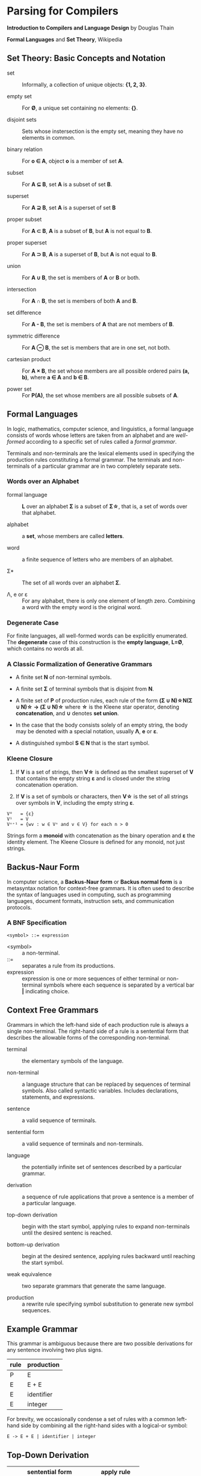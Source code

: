 * Parsing for Compilers

*Introduction to Compilers and Language Design* by Douglas Thain

*Formal Languages* and *Set Theory*, Wikipedia

** Set Theory: Basic Concepts and Notation

- set :: Informally, a collection of unique objects: *{1, 2, 3}*.

- empty set :: For *Ø*, a unique set containing no elements: *{}*.

- disjoint sets :: Sets whose instersection is the empty set, meaning they have
  no elements in common.

- binary relation :: For *o ∈ A*, object *o* is a member of set *A*.
  
- subset :: For *A ⊆ B*, set *A* is a subset of set *B*.

- superset :: For *A ⊇ B*, set *A* is a superset of set *B*  
  
- proper subset :: For *A ⊂ B*, *A* is a subset of *B*, but *A* is not equal to *B*.

- proper superset :: For *A ⊃ B*, *A* is a superset of *B*, but *A* is not equal to *B*.
  
- union :: For *A ∪ B*, the set is members of *A* or *B* or both.
  
- intersection :: For *A ∩ B*, the set is members of both *A* and *B*.
  
- set difference :: For *A - B*, the set is members of *A* that are not members of *B*.
  
- symmetric difference :: For *A ⊖ B*, the set is members that are in one set, not both.
  
- cartesian product :: For *A × B*, the set whose members are all possible ordered pairs *(a, b)*,
  where *a ∈ A* and *b ∈ B*.

- power set :: For *P(A)*, the set whose members are all possible subsets of *A*.

** Formal Languages

In logic, mathematics, computer science, and linguistics, a formal language consists of words
whose letters are taken from an alphabet and are /well-formed/ according to a specific set of rules
called a /formal grammar/.

Terminals and non-terminals are the lexical elements used in specifying the production rules
constituting a formal grammar. The terminals and non-terminals of a particular grammar are in
two completely separate sets.

*** Words over an Alphabet

- formal language :: *L* over an alphabet *Σ* is a subset of *Σ\star{}*, that is, a set of words
  over that alphabet.

- alphabet :: a *set*, whose members are called *letters*.
  
- word :: a finite sequence of letters who are members of an alphabet.
  
- Σ* :: The set of all words over an alphabet *Σ*.

-  Λ, e or ε :: For any alphabet, there is only one element of length zero. Combining a word with
  the empty word is the original word.

*** Degenerate Case

For finite languages, all well-formed words can be explicitly enumerated. The *degenerate* case
of this construction is the *empty language*, *L=Ø*, which contains no words at all.

*** A Classic Formalization of Generative Grammars

- A finite set *N* of non-terminal symbols.
  
- A finite set *Σ* of terminal symbols that is disjoint from *N*.
  
- A finite set of *P* of production rules, each rule of the form
  *(Σ ∪ N)\star{}N(Σ ∪ N)\star{} → (Σ ∪ N)\star{}*
  where *\star{}* is the Kleene star operator, denoting *concatenation*,
  and *∪* denotes *set union*.

- In the case that the body consists solely of an empty string, the body may be denoted with
  a special notation, usually *Λ*, *e* or *ε*.

- A distinguished symbol *S ∈ N* that is the start symbol.

*** Kleene Closure

1. If *V* is a set of strings, then *V\star{}* is defined as the smallest superset of *V* that
   contains the empty string *ε* and is closed under the string concatenation operation.

2. If *V* is a set of symbols or characters, then *V\star{}* is the set of all strings over symbols
   in *V*, including the empty string *ε*.

#+begin_example
V⁰   = {ε}
V¹   = V
Vⁿ⁺¹ = {wv : w ∈ Vⁿ and v ∈ V} for each n > 0 
#+end_example

Strings form a *monoid* with concatenation as the binary operation and *ε* the identity element.
The Kleene Closure is defined for any monoid, not just strings.

** Backus-Naur Form

In computer science, a *Backus-Naur form* or *Backus normal form* is a metasyntax notation
for context-free grammars. It is often used to describe the syntax of languages used in
computing, such as programming languages, document formats, instruction sets, and
communication protocols.

*** A BNF Specification

#+begin_example
<symbol> ::= expression
#+end_example

- <symbol> :: a non-terminal.
- ::= :: separates a rule from its productions.
- expression :: expression is one or more sequences of either terminal or non-terminal symbols
  where each sequence is separated by a vertical bar *|* indicating choice.

** Context Free Grammars

Grammars in which the left-hand side of each production rule is always a single non-terminal.
The right-hand side of a rule is a sentential form that describes the allowable forms of the
corresponding non-terminal.

- terminal :: the elementary symbols of the language.
  
- non-terminal :: a language structure that can be replaced by sequences of terminal symbols.
  Also called syntactic variables. Includes declarations, statements, and expressions.

- sentence :: a valid sequence of terminals.
  
- sentential form :: a valid sequence of terminals and non-terminals.
  
- language :: the potentially infinite set of sentences described by a particular grammar.
  
- derivation :: a sequence of rule applications that prove a sentence is a member of a
  particular language.
  
- top-down derivation :: begin with the start symbol, applying rules to expand non-terminals
  until the desired sentenc is reached.
  
- bottom-up derivation :: begin at the desired sentence, applying rules backward until reaching
  the start symbol.

- weak equivalence :: two separate grammars that generate the same language.

- production :: a rewrite rule specifying symbol substitution to generate new symbol sequences.

** Example Grammar

This grammar is ambiguous because there are two possible derivations for any sentence involving
two plus signs.

| rule | production |
|------+------------|
| P    | E          |
| E    | E + E      |
| E    | identifier |
| E    | integer    |

For brevity, we occasionally condense a set of rules with a common left-hand side by combining all
the right-hand sides with a logical-or symbol:

#+begin_example
E -> E + E | identifier | integer
#+end_example

** Top-Down Derivation

| sentential form                | apply rule        |
|--------------------------------+-------------------|
| P                              | P -> E            |
| E                              | E -> E + E        |
| E + E                          | E -> identitifier |
| identifier + E                 | E -> E + E        |
| identifier + E + E             | E -> integer      |
| identifier + integer + E       | E -> integer      |
| identifier + integer + integer |                   |

** Bottom-Up Derivation

| sential form                   | apply rule      |
|--------------------------------+-----------------|
| identifier + integer + integer | E -> integer    |
| identifier + integer + E       | E -> integer    |
| identifier + E + E             | E -> E + E      |
| identifier + E                 | E -> identifier |
| E + E                          | E -> E + E      |
| E                              | P -> E          |
| p                              |                 |

** Ambiguous Grammars

~identifier + integer + integer~ is ambiguous because it has two possible derivations.

*** Left-Most Derivation

#+begin_example
        P
        |
        E
	|
      E + E
      /   \
   E + E  int
   /   \
ident  int
#+end_example

*** Right-Most Derivation

#+begin_example
      P
      |
      E
      |
    E + E
    /   \
ident  E + E
       /   \
     int   int       
#+end_example

*** Removing Ambiguity

It is possible to re-write a grammar so that it is not ambiguous. With binary operators, we can require
one side of an expression to be an atomic term (T). The grammar below is no longer ambiguous, because it
only allows a left-most derivation.

| rule | production |
|------+------------|
| P    | E          |
| E    | E + T      |
| E    | T          |
| T    | identifier |
| T    | integer    |

Further modification to the grammar is required to account for multiple levels of precedence. The usual
approach is to construct a grammar with multiple levels, each reflecting the intended precedence of
operators. Addition combined with multiplication can be expressed as the sum of terms (T) that consist
of multiplied factors (F).

| rule | production |
|------+------------|
| P    | E          |
| E    | E + T      |
| E    | T          |
| T    | T * F      |
| T    | F          |
| F    | identifier |
| F    | integer    |

#+begin_example
=== ambiguous ===

E -> E + E | E * E | (E) | number

=== unambiguous ===

E -> F | E + F
F -> T | F * T
T -> number | (E)
#+end_example

** *LL(1)* Grammars

*LL* parsers (left-to-right, left-most derivation) is a top-down parser for a restricted
context-free language. An *LL* parser is called an *LL(k)* parser if it uses *k* tokens
of lookahead when parsing a sentence.

*LL(1)* grammars are a subset of CFGs that can be parsed by considering only one non-terminal and
the next token in the input stream. To make a grammar *LL(1)* we must do the following:

1. Remove ambiguous derivations.
2. Eliminate left recursion.
3. Eliminate any common left prefixes through left factoring.
4. Formally prove the grammar is *LL(1)* by generating FIRST and FOLLOW sets for the grammar.

*** Eliminating Left Recursion

*LL(1)* grammars cannot contain left recursion. The expression *E -> E + T* is left-recursive because *E*
appears as the first symbol on the right-hand side. Thus *E -> E + T* would expand to *(E + T) + T*,
which would expand into *((E + T) + T) + T* and so on into infinity.

Rewriting the rule as *E -> T + E* would remove left recursion, but it creates a right-associative
operation and a common left prefix. Instead the rules must be rewritten so that the formally recursive
rule begins with the leading symbols of its alternatives.

| rule | production |
|------+------------|
| P    | E          |
| E    | T E'       |
| E'   | + T E'     |
| E'   | ε          |
| T    | identifier |
| T    | integer    |

Left recursion is primarily a theoretical problem. Looping constructs, or iteration, are excellent
real-world solutions.

Parsing expressions with precedence requires unintuitive rewritings of context-free grammars.
It is simpler to either loop through a list of atoms separated by operators and reconstruct the
tree separately or fuse the two stages into a recursive loop — a Pratt parser.

#+begin_src c
  Program parse_statements() {
    for(;;) {
      parse_statement();
      if (next() != SEMI_COLON) {
	break;
      }
    }
  }
#+end_src
   
*** Eliminating Common Left Prefixes

Look for all common prefixes of a given non-terminal and replace them with one rule that contains
the prefix and another that contains the variants. This process is called /left factorization/,
which eliminates backtracking and redundant parsings.

**** Before Left Factoring

| rule | production |
|------+------------|
| P    | E          |
| E    | id         |
| E    | id[E]      |
| E    | id(E)      |

**** After Left Factoring

| rule | production |
|------+------------|
| P    | E          |
| E    | id E'      |
| E'   | [E]        |
| E'   | (E)        |
| E'   | ε          |

** First and Follow Sets

In order to construct a complete parser for an *LL(1)* grammar, we must compute two sets, known as
*FIRST* and *FOLLOW*.

*** Computing First Sets for a Grammar *G*

#+begin_example
FIRST(α) is the set of terminals that begin all strings given by α,
including  ε if α ⇒  ε.

For Terminals:
For each terminal a ∈ Σ: FIRST(a) = {a}

For Non-Terminals:
Repeat:
    For each rule X -> Y1Y2...Yk in a grammar G:
        Add a to FIRST(X)
	    if a is in FIRST(Y1)
	    or a is in FIRST(Yn) and Y1...Yn-1 ⇒ ε
	If Y1...Yk ⇒ ε then add ε to FIRST(X)
until no more changes occur.

For a Sentential Form α:
For each symbol Y1Y2...Yk in α:
    Add a to FIRST(α)
        if a is in FIRST(Y1)
	or a is in FIRST(Yn) and Y1...Yn-1 ⇒ ε
    If Y1...Yk ⇒ ε then add ε to FIRST(α).
#+end_example

*** Computing Follow Sets for Grammar *G*

#+begin_example
FOLLOW(A) is the set of terminals that can come after
non-terminal A, including $ if A occurs at the end of the input.

FOLLOW(S) = {$} where S is the start symbol.

Repeat:
    If A -> αBβ then:
        add FIRST(β) (excepting ε) to FOLLOW(B).
    If A -> αB or FIRST(β) contains ε then:
        add FOLLOW(A) to FOLLOW(B).
until no more changes occur.
#+end_example

*** Grammar Translated By First and Follow

**** Grammmar

| rule | production |
|------+------------|
| P    | E          |
| E    | T E'       |
| E'   | + T E'     |
| E'   | ε          |
| T    | F T'       |
| T'   | * F T'     |
| T'   | ε          |
| F    | (E)        |
| F    | integer    |

**** First and Follow

|        | P        | E        | E' | T        | T'  | F        |
| FIRST  | (integer | (integer | +ε | (integer | *ε  | (integer |
| FOLLOW | $        | )$       | )$ | +)$      | +)$ | +*)$     |

** Recursive Descent Parsing

*LL(1)* grammars are amenable to /recursive descent parsing/ in which there is one function for each
non-terminal in a grammar. The body of each function follows the right-hand sides of the corresponding
rules: non-terminals result in a call to another parse function, while terminals result in considering
the next token.

Three helper functions are needed:

- ~next()~ :: returns the next token in the input stream.
- ~peek()~ :: looks ahead to the next token without the parser consuming it.
- ~match(t)~ :: consumes the next token if it matches ~t~.

*** Grammar Translated into a Recursive Descent Parser

#+begin_src c
  int parse_P() {
    return parse_E() && match(TOKEN_EOF);
  }

  int parse_E() {
    return parse_T() && parse_E_prime();
  }

  int parse_E_prime() {
    token_t t = peek();
    if (t == TOKEN_PLUS) {
      next();
      return parse_T() && parse_E_prime();
    }
    return 1;
  }

  int parse_T() {
    return parse_F() && parse_T_prime();
  }

  int int parse_T_prime() {
    token_t t = peek();
    if (t == TOKEN_MULTIPLY) {
      next();
      return parse_F() && parse_T_prime();
    }
    return 1;
  }

  int parse_F() {
    token_t t = peek();
    if (t == TOKEN_LPAREN) {
      next();
      return parse_E() && match(TOKEN_RPAREN);
    } else if (t == TOKEN_INT) {
      next();
      return 1;
    } else {
      printf("parse error: unexpected token %s\n", token_string(t));
      return 0;
    }
  }
#+end_src

** *LR* Grammars

*LR* parsers (left-to-right, rightmost derivation in reverse) are a type of
bottom-up parser that analyze deterministic context-free languages in linear time,
meaning they read input text from left to right without backing up, producing
a right-most derivation from the bottom up.

An LR parser scans and parses the input text in one forward pass over the text.
The parser builds up the parse tree incrementally, bottom up, and left to right,
without guessing or backtracking. At every point in this pass, the parser has
accumulated a list of subtrees or phrases of the input text that have been already
parsed. Those subtrees are not yet joined together because the parser has not yet
reached the right end of the syntax pattern that will combine them. 

#+begin_example
=== expression ===
A * 2 + 1

=== derivation ===
                              13 Sums
             -----------------
            /           /     |
           8 Sums      |      |
           |           |      |
   7 Products          |      |
 /         | \         |      |
3 Products |  \        |      12 Products
|          |   |       |      |
2 Value    |   6 Value |      11 Value
|          |   |       |      |
1 id       4   5 int   9      10 int
|          |   |       |      |
A          *   2       +      1

=== parser at step 6 ===
                                  --------
                                 | table  |
                                 |--------|
               /---------------- | loop   |
	      /                   --------
 stack       /                      |
|----------------------------|      |
 ----------------------------       |
| Products | * | Value | ... |      |   
 ----------------------------     lookahead
  |          |     |                |
 ---        ---   ---              -------
| A |      | * | | 2 |            | + | 1 | - unscanned
 ---        ---   ---              -------
|-----------------------------------------|
 input stream
#+end_example

*** *LR(1)* and Shift-Reduce Parsing

An *LR(1)* grammar can be parsed via shift-reduce with a single toekn of lookahead.

- Shift :: consumes one token from the input stream and pushes it onto the stack.
  This becomes a new single-node parse tree.
- Reduce :: applies a completed grammar rule to some of the recent parse trees, joining them
  together as one tree with a new root symbol.


**** LR(1) Grammar

| rule | production |
|------+------------|
| P    | E          |
| E    | E + T      |
| T    | id (E)     |
| T    | id         |

**** Shift-Reduce Parsing

| stack     | input        | action            |
|-----------+--------------+-------------------|
|           | id(id + id)$ | shift             |
| id        | (id + id)$   | shift             |
| id(       | id + id)$    | shift             |
| id(id     | + id)$       | reduce T -> id    |
| id(T      | + id)$       | reduce E -> T     |
| id(E      | + id)$       | shift             |
| id(E +    | id)$         | shift             |
| id(E + id | )$           | reduce T -> id    |
| id(E + T  | )$           | reduce E -> E + T |
| id(E      | )$           | shift             |
| id(E)     | $            | reduce T -> id(E) |
| T         | $            | reduce E -> T     |
| E         | $            | reduce P -> E     |
| P         | $            | accept            |


** The Chomsky Hierarchy

| language class         | machine required        |
|------------------------+-------------------------|
| regular                | finite automata         |
| context free           | pushdown automata       |
| context sensitive      | linear bounded automata |
| recursively enumerable | Turing machine          |

*** Context Free

The meaning of a non-terminal is the same in all places where it appears.
CFGs require pushdown automaton, which requires a finite automaton coupled
with a stack. If the grammar is ambiguous, the automaton will be non-deterministic
and therefore impractical.

*** Context Sensitive Languages

The meaning of a non-terminal is controlled by the context in which it appears.
CSLs require a non-deterministic linear bounded automaton, which is bounded in
memory consumption, but not in execution time.

*** Recursively Enumerable Languages

The least restrictive set of languages, they can only be recognized by a full
Turing machine.

*** General Principle of Language Design

#+begin_quote
The least powerful language gives the strongest guarantees.

— Douglas Thain
#+end_quote
